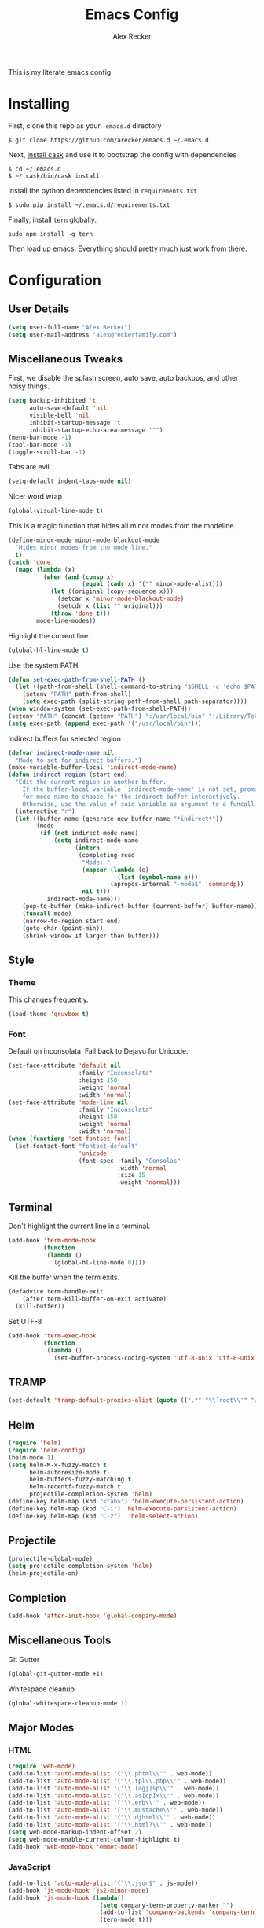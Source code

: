 #+TITLE: Emacs Config
#+AUTHOR: Alex Recker
#+EMAIL: alex@reckerfamily.com
#+STARTUP: content indent

This is my literate emacs config.

* Installing

First, clone this repo as your ~.emacs.d~ directory

#+BEGIN_SRC shell
  $ git clone https://github.com/arecker/emacs.d ~/.emacs.d
#+END_SRC

Next, [[http://cask.readthedocs.org/en/latest/guide/installation.html][install cask]] and use it to bootstrap the config with dependencies

#+BEGIN_SRC shell
  $ cd ~/.emacs.d
  $ ~/.cask/bin/cask install
#+END_SRC

Install the python dependencies listed in ~requirements.txt~

#+BEGIN_SRC shell
  $ sudo pip install ~/.emacs.d/requirements.txt
#+END_SRC

Finally, install ~tern~ globally.

#+BEGIN_SRC shell
  sudo npm install -g tern
#+END_SRC

Then load up emacs.  Everything should pretty much just work from there.

* Configuration

** User Details

#+BEGIN_SRC emacs-lisp
   (setq user-full-name "Alex Recker")
   (setq user-mail-address "alex@reckerfamily.com")
#+END_SRC

** Miscellaneous Tweaks

First, we disable the splash screen, auto save, auto backups, and other noisy things.

#+BEGIN_SRC emacs-lisp
   (setq backup-inhibited 't
         auto-save-default 'nil
         visible-bell 'nil
         inhibit-startup-message 't
         inhibit-startup-echo-area-message '"")
   (menu-bar-mode -1)
   (tool-bar-mode -1)
   (toggle-scroll-bar -1)
#+END_SRC

Tabs are evil.

#+BEGIN_SRC emacs-lisp
   (setq-default indent-tabs-mode nil)
#+END_SRC

Nicer word wrap

#+BEGIN_SRC emacs-lisp
   (global-visual-line-mode t)
#+END_SRC

This is a magic function that hides all minor modes from the modeline.

#+BEGIN_SRC emacs-lisp
     (define-minor-mode minor-mode-blackout-mode
       "Hides minor modes from the mode line."
       t)
     (catch 'done
       (mapc (lambda (x)
               (when (and (consp x)
                          (equal (cadr x) '("" minor-mode-alist)))
                 (let ((original (copy-sequence x)))
                   (setcar x 'minor-mode-blackout-mode)
                   (setcdr x (list "" original)))
                 (throw 'done t)))
             mode-line-modes))
#+END_SRC

Highlight the current line.

#+BEGIN_SRC emacs-lisp
   (global-hl-line-mode t)
#+END_SRC

Use the system PATH

#+BEGIN_SRC emacs-lisp
     (defun set-exec-path-from-shell-PATH ()
       (let ((path-from-shell (shell-command-to-string "$SHELL -c 'echo $PATH'")))
         (setenv "PATH" path-from-shell)
         (setq exec-path (split-string path-from-shell path-separator))))
     (when window-system (set-exec-path-from-shell-PATH))
     (setenv "PATH" (concat (getenv "PATH") ":/usr/local/bin" ":/Library/TeX/texbin"))
     (setq exec-path (append exec-path '("/usr/local/bin")))
#+END_SRC

Indirect buffers for selected region

#+BEGIN_SRC emacs-lisp
  (defvar indirect-mode-name nil
    "Mode to set for indirect buffers.")
  (make-variable-buffer-local 'indirect-mode-name)
  (defun indirect-region (start end)
    "Edit the current region in another buffer.
      If the buffer-local variable `indirect-mode-name' is not set, prompt
      for mode name to choose for the indirect buffer interactively.
      Otherwise, use the value of said variable as argument to a funcall."
    (interactive "r")
    (let ((buffer-name (generate-new-buffer-name "*indirect*"))
          (mode
           (if (not indirect-mode-name)
               (setq indirect-mode-name
                     (intern
                      (completing-read
                       "Mode: "
                       (mapcar (lambda (e)
                                 (list (symbol-name e)))
                               (apropos-internal "-mode$" 'commandp))
                       nil t)))
             indirect-mode-name)))
      (pop-to-buffer (make-indirect-buffer (current-buffer) buffer-name))
      (funcall mode)
      (narrow-to-region start end)
      (goto-char (point-min))
      (shrink-window-if-larger-than-buffer)))
#+END_SRC

** Style

*** Theme

This changes frequently.

#+BEGIN_SRC emacs-lisp
  (load-theme 'gruvbox t)
#+END_SRC

*** Font

Default on inconsolata.  Fall back to Dejavu for Unicode.

#+BEGIN_SRC emacs-lisp
  (set-face-attribute 'default nil
                      :family "Inconsolata"
                      :height 150
                      :weight 'normal
                      :width 'normal)
  (set-face-attribute 'mode-line nil
                      :family "Inconsolata"
                      :height 150
                      :weight 'normal
                      :width 'normal)
  (when (functionp 'set-fontset-font)
    (set-fontset-font "fontset-default"
                      'unicode
                      (font-spec :family "Consolas"
                                 :width 'normal
                                 :size 15
                                 :weight 'normal)))
#+END_SRC

** Terminal

Don't highlight the current line in a terminal.

#+BEGIN_SRC emacs-lisp
   (add-hook 'term-mode-hook
             (function
              (lambda ()
                (global-hl-line-mode 0))))
#+END_SRC

Kill the buffer when the term exits.

#+BEGIN_SRC emacs-lisp
   (defadvice term-handle-exit
       (after term-kill-buffer-on-exit activate)
     (kill-buffer))
#+END_SRC

Set UTF-8
#+BEGIN_SRC emacs-lisp
     (add-hook 'term-exec-hook
               (function
                (lambda ()
                  (set-buffer-process-coding-system 'utf-8-unix 'utf-8-unix))))
#+END_SRC

** TRAMP

#+BEGIN_SRC emacs-lisp
  (set-default 'tramp-default-proxies-alist (quote ((".*" "\\`root\\'" "/ssh:%h:"))))
#+END_SRC

** Helm

#+BEGIN_SRC emacs-lisp
  (require 'helm)
  (require 'helm-config)
  (helm-mode 1)
  (setq helm-M-x-fuzzy-match t
        helm-autoresize-mode t
        helm-buffers-fuzzy-matching t
        helm-recentf-fuzzy-match t
        projectile-completion-system 'helm)
  (define-key helm-map (kbd "<tab>") 'helm-execute-persistent-action)
  (define-key helm-map (kbd "C-i") 'helm-execute-persistent-action)
  (define-key helm-map (kbd "C-z")  'helm-select-action)
#+END_SRC

** Projectile

#+BEGIN_SRC emacs-lisp
   (projectile-global-mode)
   (setq projectile-completion-system 'helm)
   (helm-projectile-on)
#+END_SRC

** Completion

#+BEGIN_SRC emacs-lisp
   (add-hook 'after-init-hook 'global-company-mode)
#+END_SRC

** Miscellaneous Tools

Git Gutter

#+BEGIN_SRC emacs-lisp
   (global-git-gutter-mode +1)
#+END_SRC

Whitespace cleanup

#+BEGIN_SRC emacs-lisp
   (global-whitespace-cleanup-mode 1)
#+END_SRC

** Major Modes

*** HTML

#+BEGIN_SRC emacs-lisp
    (require 'web-mode)
    (add-to-list 'auto-mode-alist '("\\.phtml\\'" . web-mode))
    (add-to-list 'auto-mode-alist '("\\.tpl\\.php\\'" . web-mode))
    (add-to-list 'auto-mode-alist '("\\.[agj]sp\\'" . web-mode))
    (add-to-list 'auto-mode-alist '("\\.as[cp]x\\'" . web-mode))
    (add-to-list 'auto-mode-alist '("\\.erb\\'" . web-mode))
    (add-to-list 'auto-mode-alist '("\\.mustache\\'" . web-mode))
    (add-to-list 'auto-mode-alist '("\\.djhtml\\'" . web-mode))
    (add-to-list 'auto-mode-alist '("\\.html?\\'" . web-mode))
    (setq web-mode-markup-indent-offset 2)
    (setq web-mode-enable-current-column-highlight t)
    (add-hook 'web-mode-hook 'emmet-mode)
#+END_SRC

*** JavaScript

#+BEGIN_SRC emacs-lisp
      (add-to-list 'auto-mode-alist '("\\.json$" . js-mode))
      (add-hook 'js-mode-hook 'js2-minor-mode)
      (add-hook 'js-mode-hook (lambda()
                                (setq company-tern-property-marker "")
                                (add-to-list 'company-backends 'company-tern)
                                (tern-mode t)))
#+END_SRC

*** Markdown

#+BEGIN_SRC emacs-lisp
      (autoload 'markdown-mode "markdown-mode"
         "Major mode for editing Markdown files" t)
      (add-to-list 'auto-mode-alist '("\\.text\\'" . markdown-mode))
      (add-to-list 'auto-mode-alist '("\\.markdown\\'" . markdown-mode))
      (add-to-list 'auto-mode-alist '("\\.md\\'" . markdown-mode))
      (add-hook 'markdown-mode-hook 'auto-fill-function)
      (add-hook 'markdown-mode-hook 'flyspell-mode)
#+END_SRC

*** Python
    
Elpy suite

#+BEGIN_SRC emacs-lisp
      (elpy-enable)
      (defalias 'workon 'pyvenv-workon)
#+END_SRC

*** SQL
    
Indent sql

#+BEGIN_SRC emacs-lisp
  (eval-after-load "sql"
    (load-library "sql-indent"))
  (defun sql-add-newline-first (output)
    "Add newline to beginning of OUTPUT for `comint-preoutput-filter-functions'"
    (concat "\n" output))

  (defun sqli-add-hooks ()
    "Add hooks to `sql-interactive-mode-hook'."
    (interactive)
    (add-hook 'comint-preoutput-filter-functions
              'sql-add-newline-first
              'toggle-truncate-lines))

  (add-hook 'sql-interactive-mode-hook 'sqli-add-hooks)
#+END_SRC

*** Text

Wrap at 70 characters for note taking modes.

#+BEGIN_SRC emacs-lisp
      (add-hook 'text-mode-hook 'turn-on-auto-fill)
      (add-hook 'text-mode-hook 'flyspell-mode)
#+END_SRC

*** YAML

#+BEGIN_SRC emacs-lisp
    (add-to-list 'auto-mode-alist '("\\.yml$" . yaml-mode))
#+END_SRC
    
** Mail

Use Gmail for outgoing mail

#+BEGIN_SRC emacs-lisp
   (setq message-send-mail-function 'smtpmail-send-it
       smtpmail-stream-type 'starttls
       smtpmail-default-smtp-server "smtp.gmail.com"
       smtpmail-smtp-server "smtp.gmail.com"
       smtpmail-smtp-service 587)
#+END_SRC

Kill message buffer after sending

#+BEGIN_SRC emacs-lisp
   (setq message-kill-buffer-on-exit t)
#+END_SRC

** Services

Start the emacs server

#+BEGIN_SRC emacs-lisp
   (load "server")
   (unless (server-running-p) (server-start))
#+END_SRC

** Fun

Print a wilfred quote in the scratch buffer using the [[https://www.npmjs.com/package/wilfred-say][wilfred-say]] command.

#+BEGIN_SRC emacs-lisp
     (when (executable-find "/usr/local/bin/wilfred-say")
       (setq initial-scratch-message
             (concat
              (mapconcat
               (lambda (x) (concat ";; " x))
               (split-string (shell-command-to-string "/usr/local/bin/wilfred-say") "\n"
                             t) "\n")
              "\n\n")))
#+END_SRC

** Org Mode

#+BEGIN_SRC emacs-lisp
  (setq org-agenda-files (quote ("~/org")))

  (org-babel-do-load-languages
   'org-babel-load-languages
   '((python . t)
     (ruby . t)
     (sh . t)
     (java . t)
     (js . t)
     (C . t)))
#+END_SRC

Org-reveal

#+BEGIN_SRC emacs-lisp
     (require 'ox-reveal)
#+END_SRC

** Registers

#+BEGIN_SRC emacs-lisp
  (set-register ?e '(file . "~/.emacs.d/README.org"))
  (set-register ?g '(file . "~/git"))
  (set-register ?o '(file . "~/org"))
  (set-register ?p '(file . "~/org/personal.org"))
  (set-register ?w '(file . "~/org/work.org"))
  (set-register ?d '(file . "~/Desktop"))
#+END_SRC

** Functions

#+BEGIN_SRC emacs-lisp
  (defun sudo ()
    "Edit the current file as root"
    (interactive)
    (if (buffer-file-name)
        (let ((file-name (buffer-file-name)))
          (kill-buffer (current-buffer))
          (find-file (concat "/sudo::" file-name))
          (message "now editing %s as root" file-name))))

  (defun org-git-push ()
    "Commits and pushes changes in org directory"
    (interactive)
    (shell-command
     (expand-file-name "$HOME/bin/git_org.sh" "/")))

  (defun helm-execute-selection-action ()
    "Hack to fix a helm bug"
    "Execute current action."
    (helm-log-run-hook 'helm-before-action-hook)
    ;; Position can be change when `helm-current-buffer'
    ;; is split, so jump to this position before executing action.
    (helm-current-position 'restore)
    (prog1 (helm-execute-selection-action-1)
      (helm-log-run-hook 'helm-after-action-hook)))
#+END_SRC

** Key Bindings

#+BEGIN_SRC emacs-lisp
  (global-set-key (kbd "M-n") (lambda ()(interactive)(next-line 5))) ;
  (global-set-key (kbd "M-p") (lambda ()(interactive)(previous-line 5)))
  (global-set-key (kbd "C-x t") '(lambda () (interactive) (ansi-term "/bin/bash")))
  (global-set-key (kbd "C-x g") 'magit-status)
  (global-set-key (kbd "C-s") 'helm-swoop)
  (global-set-key (kbd "C-x f") 'helm-projectile-find-file)
  (global-set-key (kbd "C-x a") 'org-agenda)
  (global-set-key (kbd "C-=") 'er/expand-region)
  (global-set-key (kbd "C-x C-b") 'helm-buffers-list)
  (global-set-key (kbd "M-y") 'helm-show-kill-ring)
  (global-set-key (kbd "C->") 'mc/mark-next-like-this)
  (global-set-key (kbd "C-<") 'mc/mark-previous-like-this)
  (global-set-key (kbd "C-c C-<") 'mc/mark-all-like-this)
  (global-set-key (kbd "C-c SPC") 'ace-jump-mode)
  (global-set-key (kbd "C-x e") 'eval-region)
  (global-set-key (kbd "C-c M-i") 'helm-imenu)
  (global-set-key (kbd "C-x C-f") 'helm-find-files)
  (global-set-key (kbd "M-x") 'helm-M-x)
  (global-set-key (kbd "M-;") 'comment-dwim-2)
#+END_SRC
